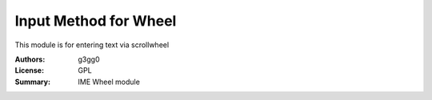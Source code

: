 Input Method for Wheel
======================

This module is for entering text via scrollwheel


:Authors: g3gg0
:License: GPL
:Summary: IME Wheel module
